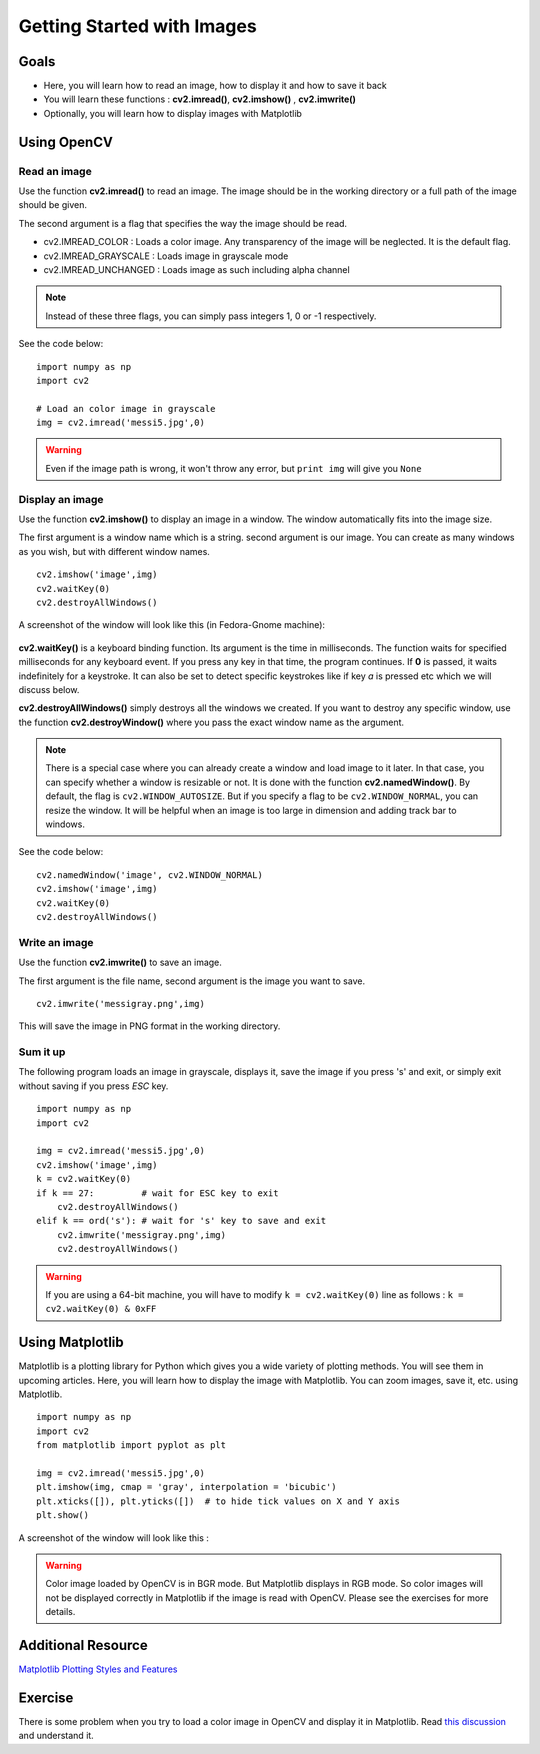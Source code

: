 .. _Display_Image:

Getting Started with Images
*****************************

Goals
======

.. container:: enumeratevisibleitemswithsquare

    * Here, you will learn how to read an image, how to display it and how to save it back
    * You will learn these functions : **cv2.imread()**, **cv2.imshow()** , **cv2.imwrite()**
    * Optionally, you will learn how to display images with Matplotlib

Using OpenCV
=============

Read an image
--------------

Use the function **cv2.imread()** to read an image. The image should be in the working directory or a full path of the image should be given.

The second argument is a flag that specifies the way the image should be read.

* cv2.IMREAD_COLOR : Loads a color image. Any transparency of the image will be neglected. It is the default flag.
* cv2.IMREAD_GRAYSCALE : Loads image in grayscale mode
* cv2.IMREAD_UNCHANGED : Loads image as such including alpha channel

.. note:: Instead of these three flags, you can simply pass integers 1, 0 or -1 respectively.

See the code below:
::
    
    import numpy as np
    import cv2
    
    # Load an color image in grayscale
    img = cv2.imread('messi5.jpg',0)
    
.. warning:: Even if the image path is wrong, it won't throw any error, but ``print img`` will give you ``None``

Display an image
-----------------

Use the function **cv2.imshow()** to display an image in a window. The window automatically fits into the image size.

The first argument is a window name which is a string. second argument is our image. You can create as many windows as you wish, but with different window names.
::
    
    cv2.imshow('image',img)
    cv2.waitKey(0)
    cv2.destroyAllWindows()

A screenshot of the window will look like this (in Fedora-Gnome machine):

     .. image:: images/opencv_screenshot.jpg
              :alt: Screenshot of Image Window in OpenCV
              :align: center 
   
**cv2.waitKey()** is a keyboard binding function. Its argument is the time in milliseconds. The function waits for specified milliseconds for any keyboard event. If you press any key in that time, the program continues. If **0** is passed, it waits indefinitely for a keystroke. It can also be set to detect specific keystrokes like if key `a` is pressed etc which we will discuss below.

**cv2.destroyAllWindows()** simply destroys all the windows we created. If you want to destroy any specific window, use the function **cv2.destroyWindow()** where you pass the exact window name as the argument.

.. note:: There is a special case where you can already create a window and load image to it later. In that case, you can specify whether a window is resizable or not. It is done with the function **cv2.namedWindow()**. By default, the flag is ``cv2.WINDOW_AUTOSIZE``. But if you specify a flag to be ``cv2.WINDOW_NORMAL``, you can resize the window. It will be helpful when an image is too large in dimension and adding track bar to windows.

See the code below:
::
    
    cv2.namedWindow('image', cv2.WINDOW_NORMAL)
    cv2.imshow('image',img)
    cv2.waitKey(0)
    cv2.destroyAllWindows()
    
Write an image
---------------

Use the function **cv2.imwrite()** to save an image.

The first argument is the file name, second argument is the image you want to save.
::
    
    cv2.imwrite('messigray.png',img)

This will save the image in PNG format in the working directory. 

Sum it up
---------------

The following program loads an image in grayscale, displays it, save the image if you press 's' and exit, or simply exit without saving if you press `ESC` key.
::
    
    import numpy as np
    import cv2
    
    img = cv2.imread('messi5.jpg',0)
    cv2.imshow('image',img)
    k = cv2.waitKey(0)
    if k == 27:         # wait for ESC key to exit
        cv2.destroyAllWindows()
    elif k == ord('s'): # wait for 's' key to save and exit
        cv2.imwrite('messigray.png',img)
        cv2.destroyAllWindows()
    
.. warning:: If you are using a 64-bit machine, you will have to modify ``k = cv2.waitKey(0)`` line as follows : ``k = cv2.waitKey(0) & 0xFF``

Using Matplotlib
=================

Matplotlib is a plotting library for Python which gives you a wide variety of plotting methods. You will see them in upcoming articles. Here, you will learn how to display the image with Matplotlib. You can zoom images, save it, etc. using Matplotlib.
::
    
    import numpy as np
    import cv2
    from matplotlib import pyplot as plt
    
    img = cv2.imread('messi5.jpg',0)
    plt.imshow(img, cmap = 'gray', interpolation = 'bicubic')
    plt.xticks([]), plt.yticks([])  # to hide tick values on X and Y axis
    plt.show()
    
A screenshot of the window will look like this :

     .. image:: images/matplotlib_screenshot.jpg
              :alt: Screenshot of Image Window in Matplotlib
              :align: center 
    
.. seealso:: Plenty of plotting options are available in Matplotlib. Please refer to Matplotlib docs for more details. Some, we will see on the way.

.. warning:: Color image loaded by OpenCV is in BGR mode. But Matplotlib displays in RGB mode. So color images will not be displayed correctly in Matplotlib if the image is read with OpenCV. Please see the exercises for more details.

Additional Resource
======================

`Matplotlib Plotting Styles and Features <http://matplotlib.org/api/pyplot_api.html>`_

Exercise
==========

There is some problem when you try to load a color image in OpenCV and display it in Matplotlib. Read `this discussion <http://stackoverflow.com/a/15074748/1134940>`_ and understand it.

